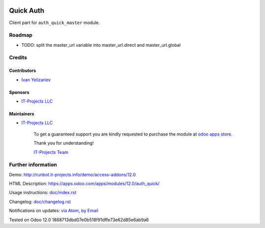 .. image:: https://img.shields.io/badge/license-MIT-blue.svg
   :target: https://opensource.org/licenses/MIT
   :alt: License: MIT

============
 Quick Auth
============

Client part for ``auth_quick_master`` module.

Roadmap
=======

* TODO: split the master_url variable into master_url.direct and master_url.global

Credits
=======

Contributors
------------
* `Ivan Yelizariev <https://it-projects.info/team/yelizariev>`__

Sponsors
--------
* `IT-Projects LLC <https://it-projects.info>`__

Maintainers
-----------
* `IT-Projects LLC <https://it-projects.info>`__

      To get a guaranteed support
      you are kindly requested to purchase the module
      at `odoo apps store <https://apps.odoo.com/apps/modules/12.0/auth_quick/>`__.

      Thank you for understanding!

      `IT-Projects Team <https://www.it-projects.info/team>`__

Further information
===================

Demo: http://runbot.it-projects.info/demo/access-addons/12.0

HTML Description: https://apps.odoo.com/apps/modules/12.0/auth_quick/

Usage instructions: `<doc/index.rst>`_

Changelog: `<doc/changelog.rst>`_

Notifications on updates: `via Atom <https://github.com/it-projects-llc/access-addons/commits/12.0/auth_quick.atom>`_, `by Email <https://blogtrottr.com/?subscribe=https://github.com/it-projects-llc/access-addons/commits/12.0/auth_quick.atom>`_

Tested on Odoo 12.0 1868713dbd07e0b518f91dffe73e62d85e6ab9a6

